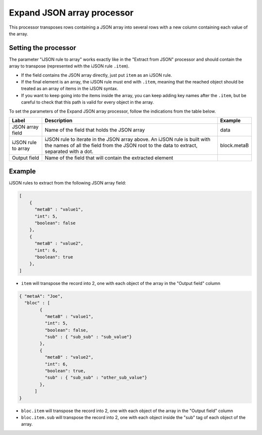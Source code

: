 Expand JSON array processor
===========================

This processor transposes rows containing a JSON array into several rows with a new column containing each value of the array.

Setting the processor
---------------------

The parameter "iJSON rule to array" works exactly like in the "Extract from JSON" processor and should contain the array to transpose (represented with the iJSON rule ``.item``).

- If the field contains the JSON array directly, just put ``item`` as an iJSON rule.
- If the final element is an array, the iJSON rule must end with ``.item``, meaning that the reached object should be treated as an array of items in the iJSON syntax.
- If you want to keep going into the items inside the array, you can keep adding key names after the ``.item``, but be careful to check that this path is valid for every object in the array.

To set the parameters of the Expand JSON array processor, follow the indications from the table below.

.. list-table::
  :header-rows: 1

  * * Label
    * Description
    * Example
  * * JSON array field
    * Name of the field that holds the JSON array
    * data
  * * iJSON rule to array
    * iJSON rule to iterate in the JSON array above. An iJSON rule is built with the names of all the field from the JSON root to the data to extract, separated with a dot.
    * block.metaB
  * * Output field
    * Name of the field that will contain the extracted element
    *

Example
-------

iJSON rules to extract from the following JSON array field:

.. code-block:: JSON

    [
        {
          "metaB" : "value1",
          "int": 5,
          "boolean": false
        },
        {
          "metaB" : "value2",
          "int": 6,
          "boolean": true
        },
    ]

- ``item`` will transpose the record into 2, one with each object of the array in the "Output field" column

.. code-block:: JSON

    { "metaA": "Joe",
      "bloc" : [
            {
              "metaB" : "value1",
              "int": 5,
              "boolean": false,
              "sub" : { "sub_sub" : "sub_value"}
            },
            {
              "metaB" : "value2",
              "int": 6,
              "boolean": true,
              "sub" : { "sub_sub" : "other_sub_value"}
            },
          ]
    }

- ``bloc.item`` will transpose the record into 2, one with each object of the array in the "Output field" column
- ``bloc.item.sub`` will transpose the record into 2, one with each object inside the "sub" tag of each object of the array.
